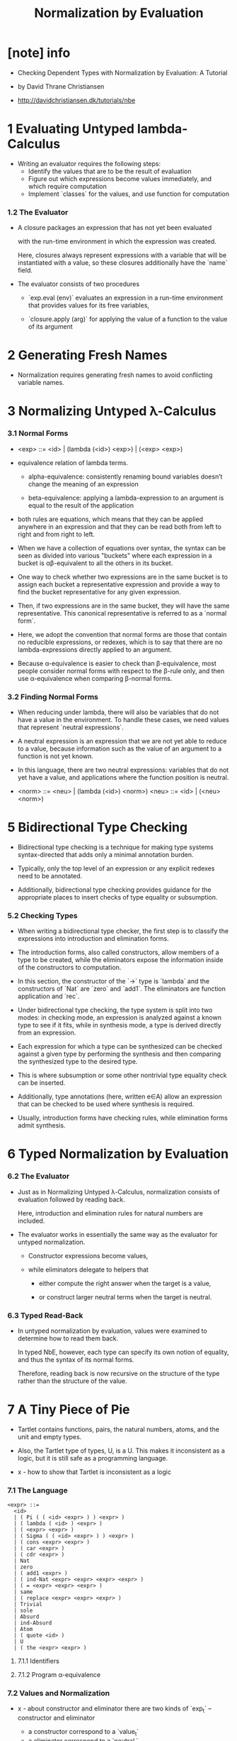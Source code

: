 #+title: Normalization by Evaluation

* [note] info

  - Checking Dependent Types
    with Normalization by Evaluation: A Tutorial

  - by David Thrane Christiansen

  - http://davidchristiansen.dk/tutorials/nbe

* 1 Evaluating Untyped lambda-Calculus

  - Writing an evaluator requires the following steps:
    - Identify the values that are to be the result of evaluation
    - Figure out which expressions become values immediately,
      and which require computation
    - Implement `classes` for the values,
      and use function for computation

*** 1.2 The Evaluator

    - A closure packages an expression
      that has not yet been evaluated

      with the run-time environment
      in which the expression was created.

      Here, closures always represent expressions with a variable
      that will be instantiated with a value,
      so these closures additionally have the `name` field.

    - The evaluator consists of two procedures

      - `exp.eval (env)`
        evaluates an expression in a run-time environment that
        provides values for its free variables,

      - `closure.apply (arg)`
        for applying the value of a function
        to the value of its argument

* 2 Generating Fresh Names

  - Normalization requires generating fresh names
    to avoid conflicting variable names.

* 3 Normalizing Untyped λ-Calculus

*** 3.1 Normal Forms

    - <exp> ::= <id> | (lambda (<id>) <exp>) | (<exp> <exp>)

    - equivalence relation of lambda terms.

      - alpha-equivalence:
        consistently renaming bound variables
        doesn’t change the meaning of an expression

      - beta-equivalence:
        applying a lambda-expression to an argument
        is equal to the result of the application

    - both rules are equations, which means that
      they can be applied anywhere in an expression
      and that they can be read both from left to right
      and from right to left.

    - When we have a collection of equations over syntax,
      the syntax can be seen as divided into various "buckets"
      where each expression in a bucket
      is αβ-equivalent to all the others in its bucket.

    - One way to check whether two expressions are in the same bucket
      is to assign each bucket a representative expression
      and provide a way to find the bucket representative
      for any given expression.

    - Then, if two expressions are in the same bucket,
      they will have the same representative.
      This canonical representative is referred to as a `normal form`.

    - Here, we adopt the convention that normal forms are those
      that contain no reducible expressions, or redexes,
      which is to say that there are no lambda-expressions
      directly applied to an argument.

    - Because α-equivalence is easier to check than β-equivalence,
      most people consider normal forms with respect to the β-rule only,
      and then use α-equivalence when comparing β-normal forms.

*** 3.2 Finding Normal Forms

    - When reducing under lambda,
      there will also be variables that
      do not have a value in the environment.
      To handle these cases,
      we need values that represent `neutral expressions`.

    - A neutral expression is an expression that
      we are not yet able to reduce to a value,
      because information such as
      the value of an argument to a function is not yet known.

    - In this language, there are two neutral expressions:
      variables that do not yet have a value,
      and applications where the function position is neutral.

    - <norm> ::= <neu> | (lambda (<id>) <norm>)
      <neu> ::= <id> | (<neu> <norm>)

* 5 Bidirectional Type Checking

  - Bidirectional type checking is a technique
    for making type systems syntax-directed
    that adds only a minimal annotation burden.

  - Typically, only the top level of an expression
    or any explicit redexes need to be annotated.

  - Additionally, bidirectional type checking provides guidance
    for the appropriate places to insert checks
    of type equality or subsumption.

*** 5.2 Checking Types

    - When writing a bidirectional type checker,
      the first step is to classify the expressions
      into introduction and elimination forms.

    - The introduction forms, also called constructors,
      allow members of a type to be created,
      while the eliminators expose the information
      inside of the constructors to computation.

    - In this section,
      the constructor of the `->` type is `lambda`
      and the constructors of `Nat` are `zero` and `add1`.
      The eliminators are function application and `rec`.

    - Under bidirectional type checking,
      the type system is split into two modes:
      in checking mode, an expression is
      analyzed against a known type to see if it fits,
      while in synthesis mode,
      a type is derived directly from an expression.

    - Each expression for which a type can be synthesized
      can be checked against a given type
      by performing the synthesis
      and then comparing the synthesized type to the desired type.

    - This is where subsumption
      or some other nontrivial type equality check can be inserted.

    - Additionally, type annotations (here, written e∈A)
      allow an expression that can be checked
      to be used where synthesis is required.

    - Usually, introduction forms have checking rules,
      while elimination forms admit synthesis.

* 6 Typed Normalization by Evaluation

*** 6.2 The Evaluator

    - Just as in Normalizing Untyped λ-Calculus,
      normalization consists of evaluation followed by reading back.

      Here, introduction and elimination rules for natural numbers are included.

    - The evaluator works in essentially the same way
      as the evaluator for untyped normalization.

      - Constructor expressions become values,

      - while eliminators delegate to helpers that

        - either compute the right answer
          when the target is a value,

        - or construct larger neutral terms
          when the target is neutral.

*** 6.3 Typed Read-Back

    - In untyped normalization by evaluation,
      values were examined to determine how to read them back.

      In typed NbE, however,
      each type can specify its own notion of equality,
      and thus the syntax of its normal forms.

      Therefore, reading back is now recursive
      on the structure of the type
      rather than the structure of the value.

* 7 A Tiny Piece of Pie

  - Tartlet contains
    functions,
    pairs,
    the natural numbers,
    atoms,
    and the unit
    and empty types.

  - Also, the Tartlet type of types, U, is a U.
    This makes it inconsistent as a logic,
    but it is still safe as a programming language.

  - x -
    how to show that Tartlet is inconsistent as a logic

*** 7.1 The Language

    #+begin_src
    <expr> ::=
      <id>
      | ( Pi ( ( <id> <expr> ) ) <expr> )
      | ( lambda ( <id> ) <expr> )
      | ( <expr> <expr> )
      | ( Sigma ( ( <id> <expr> ) ) <expr> )
      | ( cons <expr> <expr> )
      | ( car <expr> )
      | ( cdr <expr> )
      | Nat
      | zero
      | ( add1 <expr> )
      | ( ind-Nat <expr> <expr> <expr> <expr> )
      | ( = <expr> <expr> <expr> )
      | same
      | ( replace <expr> <expr> <expr> )
      | Trivial
      | sole
      | Absurd
      | ind-Absurd
      | Atom
      | ( quote <id> )
      | U
      | ( the <expr> <expr> )
    #+end_src

***** 7.1.1 Identifiers

***** 7.1.2 Program α-equivalence

*** 7.2 Values and Normalization

    - x - about constructor and eliminator
      there are two kinds of `exp_t` -- constructor and eliminator
      - a constructor correspond to a `value_t`
      - a eliminator correspond to a `neutral_t`

    - x - about `the_neutral_t`
      a `neutral_t` is not a `value_t`,
      when wish to use a `neutral_t` as `value_t`,
      we must also provide its type,
      thus the structure of `the_neutral_t`.
      a `the_neutral_t` is a `value_t`.

    - x - about `the_value_t`
      when a `neutral_t` needs a field contain `value_t`,
      we must also provide the type,
      thus the structure of `the_value_t` (so called normal form),
      but a `the_value_t` is not a `value_t`,
      since it will only occur in fields of `neutral_t`.

    - x - summary
      #+begin_src typescript
      abstract class value_t {}
      class the_neutral_t extends value_t { t: value_t, neutral: neutral_t }
      abstract class neutral_t { <target>: neutral_t, <field>: the_value_t }
      class the_value_t { t: value_t, value: value_t }
      #+end_src

***** 7.2.1 The Values

      - Following the recipe for normalization by evaluation,
        we need to define value representations
        of each constructor and type constructor in the language.

      - The values represent the introduction forms and the type constructors.
        Because they do not contain any potential computation other than neutral expressions,
        they represent only the values of Tartlet.

***** 7.2.2 Neutral Expressions

      - At the basis of recursive definition of `neutral_t` is `neutral_var_t`

      - Each eliminator in the language (including function application),
        must be able to recognize neutral targets
        and construct a representation of itself as a neutral expression.

***** 7.2.3 Normal Forms

      - The internal representation of normal forms,
        constructed with "THE",
        pairs a type value with a value classified by the type.

*** 7.3 Definitions and Dependent Types

    - The simply-typed language
      of Typed Normalization by Evaluation
      could store definitions separately
      from the context and the environment,
      constructing each as needed for type checking or evaluation.

      In a dependently-typed language, however,
      type checking can invoke evaluation.
      This means that the context needs to distinguish between

      - free variables that result from from binding forms
        such as λ, Π, and Σ,
        for which a value is not available during type checking,

      - and free variables that result from from definitions,
        which do have values during type checking.

***** 7.3.1 The Evaluator

***** 7.3.2 Eliminators

      - Each eliminator is realized by a native procedure.
        This procedure checks whether the target of elimination is neutral,
        and if so, it produces a new neutral expression.
        Otherwise, it finds the resulting value.

***** 7.3.3 Reading Back

      - Just as in "Typed Normalization by Evaluation",
        reading back from values into syntax is accomplished via
        two mutually-recursive procedures: read-back-norm and read-back-neutral.

      - Convert a neutral expression into its representation as syntax.
        The only case that is not immediately the same as the others is that for ind-Absurd;
        it adds a type annotation to its target that,
        together with a special case in α-equiv?,
        causes all neutral inhabitants of Absurd to be identified with one another.

*** 7.4 Type Checking

***** 7.4.1 The Type Checker

***** 7.4.2 Type Checking with Definitions

*** 7.5 Projects
